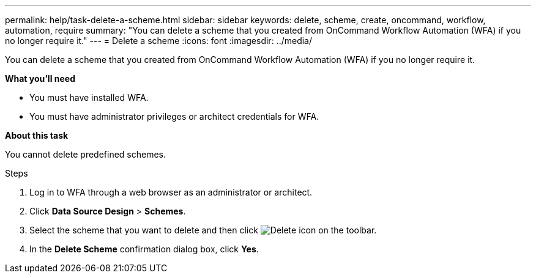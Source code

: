 ---
permalink: help/task-delete-a-scheme.html
sidebar: sidebar
keywords: delete, scheme, create, oncommand, workflow, automation, require
summary: "You can delete a scheme that you created from OnCommand Workflow Automation (WFA) if you no longer require it."
---
= Delete a scheme
:icons: font
:imagesdir: ../media/

[.lead]
You can delete a scheme that you created from OnCommand Workflow Automation (WFA) if you no longer require it.

*What you'll need*

* You must have installed WFA.
* You must have administrator privileges or architect credentials for WFA.

*About this task*

You cannot delete predefined schemes.

.Steps

. Log in to WFA through a web browser as an administrator or architect.
. Click *Data Source Design* > *Schemes*.
. Select the scheme that you want to delete and then click image:../media/delete_wfa_icon.gif[Delete icon] on the toolbar.
. In the *Delete Scheme* confirmation dialog box, click *Yes*.
